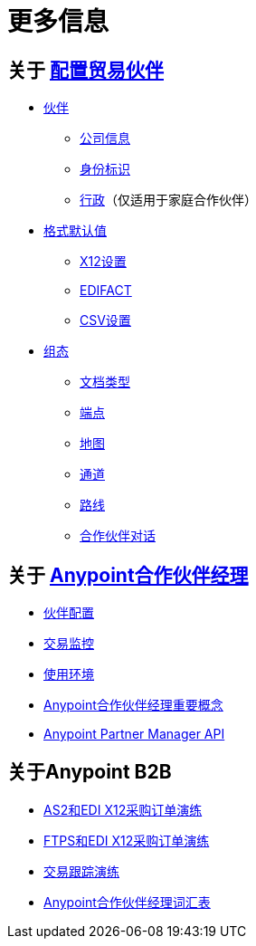 = 更多信息

== 关于 link:/anypoint-b2b/partner-configuration[配置贸易伙伴]

**  link:/anypoint-b2b/partners[伙伴]
***  link:/anypoint-b2b/company-information[公司信息]
***  link:/anypoint-b2b/identifiers[身份标识]
***  link:/anypoint-b2b/administration[行政]（仅适用于家庭合作伙伴）

**  link:/anypoint-b2b/format-defaults[格式默认值]
***  link:/anypoint-b2b/x12-settings[X12设置]
***  link:/anypoint-b2b/edifact-settings[EDIFACT]
***  link:/anypoint-b2b/csv-settings[CSV设置]

**  link:/anypoint-b2b/configuration[组态]
***  link:/anypoint-b2b/document-types[文档类型]
***  link:/anypoint-b2b/endpoints[端点]
***  link:/anypoint-b2b/maps[地图]
***  link:/anypoint-b2b/channels[通道]
***  link:/anypoint-b2b/routes[路线]
***  link:/anypoint-b2b/partner-conversations[合作伙伴对话]


== 关于 link:/anypoint-b2b/anypoint-partner-manager[Anypoint合作伙伴经理]

*  link:/anypoint-b2b/partner-configuration[伙伴配置]
*  link:/anypoint-b2b/transaction-monitoring[交易监控]
*  link:/anypoint-b2b/working-with-environments[使用环境]
*  link:/anypoint-b2b/key-concepts[Anypoint合作伙伴经理重要概念]
*  link:/anypoint-b2b/anypoint-partner-manager-api[Anypoint Partner Manager API]

== 关于Anypoint B2B

*  link:/anypoint-b2b/as2-and-edi-x12-purchase-order-walkthrough[AS2和EDI X12采购订单演练]
*  link:/anypoint-b2b/ftps-and-edi-x12-purchase-order-walkthrough[FTPS和EDI X12采购订单演练]
*  link:/anypoint-b2b/transaction-tracking-walkthrough[交易跟踪演练]
*  link:/anypoint-b2b/glossary[Anypoint合作伙伴经理词汇表]
